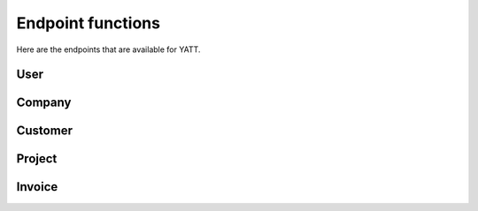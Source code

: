 Endpoint functions
==================

Here are the endpoints that are available for YATT.

User
----

.. autoflask:: manage:app
   :blueprints: user
   :include-empty-docstring:
   :undoc-static:


Company
-------

.. autoflask:: manage:app
   :blueprints: company
   :include-empty-docstring:
   :undoc-static:


Customer
--------

.. autoflask:: manage:app
   :blueprints: customer
   :include-empty-docstring:
   :undoc-static:


Project
-------

.. autoflask:: manage:app
   :blueprints: project
   :include-empty-docstring:
   :undoc-static:


Invoice
-------

.. autoflask:: manage:app
   :blueprints: invoice
   :include-empty-docstring:
   :undoc-static:
